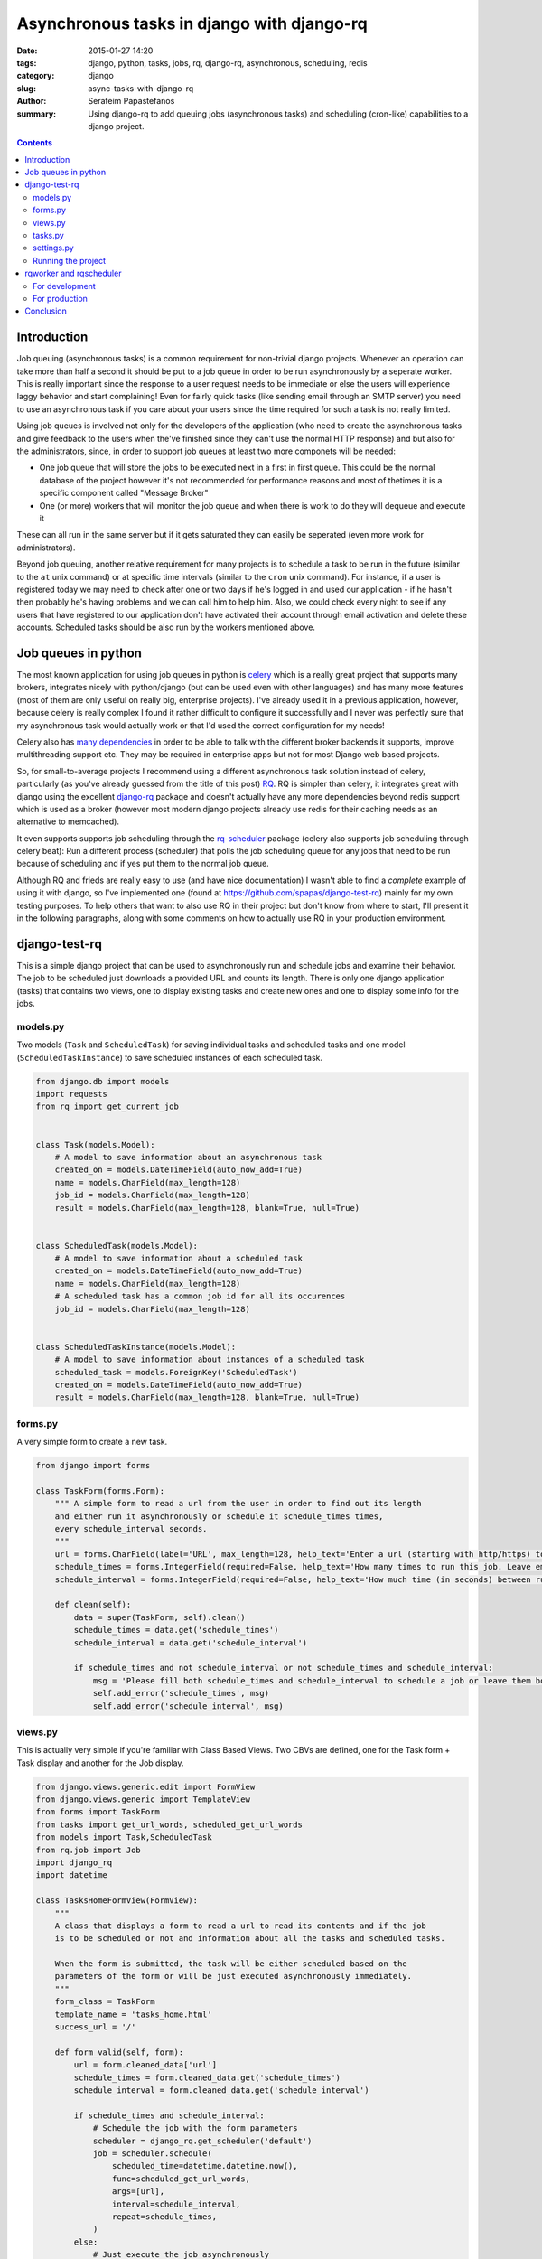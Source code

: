 Asynchronous tasks in django with django-rq
###########################################

:date: 2015-01-27 14:20
:tags: django, python, tasks, jobs, rq, django-rq, asynchronous, scheduling, redis
:category: django
:slug: async-tasks-with-django-rq
:author: Serafeim Papastefanos
:summary: Using django-rq to add queuing jobs (asynchronous tasks) and scheduling (cron-like) capabilities to a django project.

.. contents::

Introduction
============

Job queuing (asynchronous tasks) is a common requirement for non-trivial django projects. Whenever an operation
can take more than half a second it should be put to a job queue in order to be run asynchronously by a
seperate worker. This is really important since the response to a user request needs to be immediate
or else the users will experience laggy behavior and start complaining! 
Even for fairly quick tasks (like sending email through an SMTP server) you need to use an asynchronous task 
if you care about your users since
the time required for such a task is not really limited. 

Using job queues is involved not only for the developers of the application (who need to create the
asynchronous tasks and give feedback to the users when the've finished since they can't use the normal
HTTP response) and but also for the administrators, since, in order to support job queues at least two
more componets will be needed:

* One job queue that will store the jobs to be executed next in a first in first queue. This could be the normal database of the project however it's not recommended for performance reasons and most of thetimes it is a specific component called "Message Broker" 
* One (or more) workers that will monitor the job queue and when there is work to do they will dequeue and execute it

These can all run in the same server but if it gets saturated they can easily be seperated (even more work for
administrators).

Beyond job queuing, another relative requirement for many projects is to schedule a task to be run in the future
(similar to the ``at`` unix command) or at specific time intervals (similar to the ``cron`` unix command). For
instance, if a user is registered today we may need to check after one or two days if he's logged in and used our application -
if he hasn't then probably he's having problems and we can call him to help him. Also, we could check every night
to see if any users that have registered to our application don't have activated their account through email activation
and delete these accounts. Scheduled tasks should be also run by the workers mentioned above.


Job queues in python
====================

The most known application for using job queues in python is celery_ which is a really great project that supports
many brokers,  integrates nicely
with python/django (but can be used even with other languages) and has
many more features (most of them are only useful on really big, enterprise projects). I've already used
it in a previous application, however, because celery is really complex I found it rather difficult to
configure it successfully and I never was perfectly sure that my asynchronous task would actually work or
that I'd used the correct configuration for my needs!

Celery also has `many dependencies`_ in order to be able to talk with the different broker backends it supports,
improve multithreading support etc. They may be required in enterprise apps but not for most Django web based projects.

So, for small-to-average projects I recommend using a different asynchronous task solution instead of celery, particularly
(as you've already guessed from the title of this post) RQ_. RQ is simpler than celery, it integrates great with django
using the excellent django-rq_ package and doesn't actually have any more dependencies beyond redis support which is
used as a broker (however most modern django projects already use redis for their caching needs as an  alternative
to memcached). 

It even supports supports job scheduling through the rq-scheduler_ package (celery also supports
job scheduling through celery beat): Run a different process (scheduler) that polls the job
scheduling queue for any jobs that need to be run because of scheduling and if yes put them to 
the normal job queue.

Although RQ and frieds are really easy to use (and have nice documentation) I wasn't able to find
a *complete* example of using it with django, so I've implemented one 
(found at https://github.com/spapas/django-test-rq) mainly for my own testing
purposes. To help others that want to also use RQ in their project but don't know from where
to start, I'll present it in the following paragraphs, along with some comments on
how to actually use RQ in your production environment. 

django-test-rq
==============

This is a simple django project that can be used to asynchronously
run and schedule jobs and examine their behavior. The job to be scheduled just downloads a provided
URL and counts its length. There is only one django application (tasks) that contains two views, one
to display existing tasks and create new ones and one to display some info for the jobs.


models.py
---------

Two models (``Task`` and ``ScheduledTask``) for saving individual tasks and
scheduled tasks and one model (``ScheduledTaskInstance``) to save scheduled
instances of each scheduled task.

.. code-block:: python

    from django.db import models
    import requests
    from rq import get_current_job


    class Task(models.Model):
        # A model to save information about an asynchronous task
        created_on = models.DateTimeField(auto_now_add=True)
        name = models.CharField(max_length=128)
        job_id = models.CharField(max_length=128)
        result = models.CharField(max_length=128, blank=True, null=True)


    class ScheduledTask(models.Model):
        # A model to save information about a scheduled task
        created_on = models.DateTimeField(auto_now_add=True)
        name = models.CharField(max_length=128)
        # A scheduled task has a common job id for all its occurences
        job_id = models.CharField(max_length=128)


    class ScheduledTaskInstance(models.Model):
        # A model to save information about instances of a scheduled task
        scheduled_task = models.ForeignKey('ScheduledTask')
        created_on = models.DateTimeField(auto_now_add=True)
        result = models.CharField(max_length=128, blank=True, null=True)



forms.py
--------

A very simple form to create a new task.

.. code-block:: python

    from django import forms

    class TaskForm(forms.Form):
        """ A simple form to read a url from the user in order to find out its length
        and either run it asynchronously or schedule it schedule_times times,
        every schedule_interval seconds.
        """
        url = forms.CharField(label='URL', max_length=128, help_text='Enter a url (starting with http/https) to start a job that will download it and count its words' )
        schedule_times = forms.IntegerField(required=False, help_text='How many times to run this job. Leave empty or 0 to run it only once.')
        schedule_interval = forms.IntegerField(required=False, help_text='How much time (in seconds) between runs of the job. Leave empty to run it only once.')

        def clean(self):
            data = super(TaskForm, self).clean()
            schedule_times = data.get('schedule_times')
            schedule_interval = data.get('schedule_interval')

            if schedule_times and not schedule_interval or not schedule_times and schedule_interval:
                msg = 'Please fill both schedule_times and schedule_interval to schedule a job or leave them both empty'
                self.add_error('schedule_times', msg)
                self.add_error('schedule_interval', msg)


views.py
--------

This is actually very simple if you're familiar with Class Based Views. Two CBVs
are defined, one for the Task form + Task display and another for the Job display.

.. code-block:: python

    from django.views.generic.edit import FormView
    from django.views.generic import TemplateView
    from forms import TaskForm
    from tasks import get_url_words, scheduled_get_url_words
    from models import Task,ScheduledTask
    from rq.job import Job
    import django_rq
    import datetime

    class TasksHomeFormView(FormView):
        """
        A class that displays a form to read a url to read its contents and if the job
        is to be scheduled or not and information about all the tasks and scheduled tasks.

        When the form is submitted, the task will be either scheduled based on the
        parameters of the form or will be just executed asynchronously immediately.
        """
        form_class = TaskForm
        template_name = 'tasks_home.html'
        success_url = '/'

        def form_valid(self, form):
            url = form.cleaned_data['url']
            schedule_times = form.cleaned_data.get('schedule_times')
            schedule_interval = form.cleaned_data.get('schedule_interval')

            if schedule_times and schedule_interval:
                # Schedule the job with the form parameters
                scheduler = django_rq.get_scheduler('default')
                job = scheduler.schedule(
                    scheduled_time=datetime.datetime.now(),
                    func=scheduled_get_url_words,
                    args=[url],
                    interval=schedule_interval,
                    repeat=schedule_times,
                )
            else:
                # Just execute the job asynchronously
                get_url_words.delay(url)
            return super(TasksHomeFormView, self).form_valid(form)

        def get_context_data(self, **kwargs):
            ctx = super(TasksHomeFormView, self).get_context_data(**kwargs)
            ctx['tasks'] = Task.objects.all().order_by('-created_on')
            ctx['scheduled_tasks'] = ScheduledTask.objects.all().order_by('-created_on')
            return ctx


    class JobTemplateView(TemplateView):
        """
        A simple template view that gets a job id as a kwarg parameter
        and tries to fetch that job from RQ. It will then print all attributes
        of that object using __dict__.
        """
        template_name = 'job.html'

        def get_context_data(self, **kwargs):
            ctx = super(JobTemplateView, self).get_context_data(**kwargs)
            redis_conn = django_rq.get_connection('default')
            try:
                job = Job.fetch(self.kwargs['job'], connection=redis_conn)
                job = job.__dict__
            except:
                job = None

            ctx['job'] = job
            return ctx

tasks.py
--------

Here two jobs are defined: One to be used for simple asynchronous tasks and the
other to be used for scheduled asynchronous tasks (since for asynchronous tasks
we wanted to group their runs per job id).

The ``@job`` decorator will add the ``delay()`` method (used in ``views.py``) to
the function. It's not really required for ``scheduled_get_url_words`` since
it's called through the ``scheduled.schedule``.

When a task is finished, it can return a value (like we do in ``return task.result``)
which will be saved for a limited amount of time (500 seconds by default - could be
even saved for ever) to redis.
This may be useful in some cases, however, I think that for normal web applications it's
not that useful, and since here we use normal django models
for each task, we can save it to that model's instance instead.

.. code-block:: python

    import requests
    from models import Task, ScheduledTask, ScheduledTaskInstance
    from rq import get_current_job
    from django_rq import job


    @job
    def get_url_words(url):
        # This creates a Task instance to save the job instance and job result
        job = get_current_job()

        task = Task.objects.create(
            job_id=job.get_id(),
            name=url
        )
        response = requests.get(url)
        task.result = len(response.text)
        task.save()
        return task.result


    @job
    def scheduled_get_url_words(url):
        """
        This creates a ScheduledTask instance for each group of
        scheduled task - each time this scheduled task is run
        a new instance of ScheduledTaskInstance will be created
        """
        job = get_current_job()

        task, created = ScheduledTask.objects.get_or_create(
            job_id=job.get_id(),
            name=url
        )
        response = requests.get(url)
        response_len = len(response.text)
        ScheduledTaskInstance.objects.create(
            scheduled_task=task,
            result = response_len,
        )
        return response_len


settings.py
-----------

.. code-block:: python

    import os
    BASE_DIR = os.path.dirname(os.path.dirname(__file__))

    SECRET_KEY = '123'
    DEBUG = True
    TEMPLATE_DEBUG = True
    ALLOWED_HOSTS = []

    INSTALLED_APPS = (
        'django.contrib.admin',
        'django.contrib.auth',
        'django.contrib.contenttypes',
        'django.contrib.sessions',
        'django.contrib.messages',
        'django.contrib.staticfiles',

        'django_extensions',
        'django_rq',

        'tasks',
    )

    MIDDLEWARE_CLASSES = (
        'django.contrib.sessions.middleware.SessionMiddleware',
        'django.middleware.common.CommonMiddleware',
        'django.middleware.csrf.CsrfViewMiddleware',
        'django.contrib.auth.middleware.AuthenticationMiddleware',
        'django.contrib.auth.middleware.SessionAuthenticationMiddleware',
        'django.contrib.messages.middleware.MessageMiddleware',
        'django.middleware.clickjacking.XFrameOptionsMiddleware',
    )

    ROOT_URLCONF = 'django_test_rq.urls'
    WSGI_APPLICATION = 'django_test_rq.wsgi.application'

    DATABASES = {
        'default': {
            'ENGINE': 'django.db.backends.sqlite3',
            'NAME': os.path.join(BASE_DIR, 'db.sqlite3'),
        }
    }

    LANGUAGE_CODE = 'en-us'
    TIME_ZONE = 'UTC'
    USE_I18N = True
    USE_L10N = True
    USE_TZ = True

    STATIC_URL = '/static/'

    # Use redis for caches
    CACHES = {
        "default": {
            "BACKEND": "django_redis.cache.RedisCache",
            "LOCATION": "redis://127.0.0.1:6379/0",
            "OPTIONS": {
                "CLIENT_CLASS": "django_redis.client.DefaultClient",
            }
        }
    }

    # Use the same redis as with caches for RQ
    RQ_QUEUES = {
        'default': {
            'USE_REDIS_CACHE': 'default',
        },
    }

    SESSION_ENGINE = "django.contrib.sessions.backends.cache"
    SESSION_CACHE_ALIAS = "default"
    RQ_SHOW_ADMIN_LINK = True

    # Add a logger for rq_scheduler in order to display when jobs are queueud
    LOGGING = {
        'version': 1,
        'disable_existing_loggers': False,
        'formatters': {
            'simple': {
                'format': '%(asctime)s %(levelname)s %(message)s'
            },
        },
        'handlers': {
            'console': {
                'level': 'DEBUG',
                'class': 'logging.StreamHandler',
                'formatter': 'simple'
            },
        },

        'loggers': {
            'django.request': {
                'handlers': ['console'],
                'level': 'DEBUG',
                'propagate': True,
            },
            'rq_scheduler': {
                'handlers': ['console'],
                'level': 'DEBUG',
                'propagate': True,
            },
        },
    }

By default, rq_scheduler won't log anything so we won't be able to see
any output when new instances of each scheduled task are queued for execution.
That's why we've overriden the LOGGING setting in order to actually log
rq_scheduler output to the console.


Running the project
-------------------

I recommend using Vagrant_ to start a stock ubuntu/trusty32 box. After that, install redis, virtualenv and virtualenvwrapper
and create/activate a virtualenv named ``rq``. You can go to the home directory of ``django-test-rq``
and install requirements through ``pip install requirements.txt`` and create the database tables with
``python manage.py migrate``. Finally you may run the project with ``python manage.py runserver_plus``.


rqworker and rqscheduler
========================

Before scheduling any tasks we need to run two more processes:

- rqworker: This is a worker that dequeues jobs from the queue and executes them. We could run more than one onstance of this job if we need it.
- rqscheduler: This is a process that runs every one minute and checks if there are scheduled jobs that have to be executed. If yes, it will add them to the queue in order to be executed by a worker.

For development
---------------

If you want to run rqworker and rqscheduler for your development environment you can just do it with
running ``python manage.py rqworker`` and ``python mange.py rqscheduler`` through screen/tmux. If everything
is allright you should see tasks being added to the queue and scheduled (you may need to refresh the
homepage before seeing everything since a task may be executed after the response is created).

Also, keep in mind that rqscheduler runs once every minute by default so you may need to wait up to 
minute to see a ``ScheduledTask`` instance. Also, this means that you can't run more than one scheduled
task instance per minute.

For production
--------------

Trying to create daemons through screen is not
sufficient for a production envornment since we'd like to actually have logging, monitoring and of course
automatically start rqworker and rqscheduler when the server boots. 

For this, I recommend using the supervisord_ tool which
can be used to monitor and control a number of processes. There are other similar tools, however I've
found supervisord the easier to use.

In order to monitor/control a process through supervisord you need to add a ``[program:progrname]`` section in
supervisord's configuration and pass a number of parameters. The ``progname`` is the name of the monitoring
process. Here's how rqworker can be configured using supervisord:

.. code::

    [program:rqworker]
    command=python manage.py rqworker
    directory=/vagrant/progr/py/rq/django-test-rq
    environment=PATH="/home/vagrant/.virtualenvs/rq/bin"
    user=vagrant
    

The options used will chdir to ``directory`` and execute ``command`` as ``user``. The ``environment``
option can be used to set envirotnment variables - here we set ``PATH`` in order to use a specific
virtual environment. This will allow you to monitor rqworker through supervisord and log its 
output to a file in ``/var/log/supervisor`` (by default). A similar entry needs to be added for
rqscheduler of course. If everything has been configured correctly, when you reload the supervisord
settings you can run ``sudo /usr/bin/supervisorctl`` and should see something like

.. code::

    rqscheduler                      RUNNING    pid 1561, uptime 0:00:03
    rqworker                         RUNNING    pid 1562, uptime 0:00:03
    
Also, tho log files should contain some debug info.    


Conclusion
==========

Although using job queues makes it more difficult for the developer and adds at least one
(and probably more) points of failure to a project (the workers, the broker etc) their
usage, even for very simple projects is unavoidable.

Unless a complex, enterprise solution like celery is really required for a project
I recommend using the much simpler and easier to configure RQ for all your
asynchronous and scheduled task needs. Using RQ (and the relative projects django-rq
and rq-scheduler) we can easily add production ready queueued and scheduled jobs to
any django project.

In this article we presented a small introduction to RQ and its friends and saw how
to configure django to use it in a production ready environment using a small
django project (https://github.com/spapas/django-test-rq) which was implemented as a companion
to help readers quickly test the concepts presented here.


.. _celery: http://www.celeryproject.org/
.. _RQ: http://python-rq.org/
.. _`many dependencies`: http://celery.readthedocs.org/en/latest/faq.html#does-celery-have-many-dependencies
.. _django-rq: https://github.com/ui/django-rq
.. _rq-scheduler: https://github.com/ui/rq-scheduler
.. _Vagrant: https://www.vagrantup.com/
.. _supervisord: http://supervisord.org/
